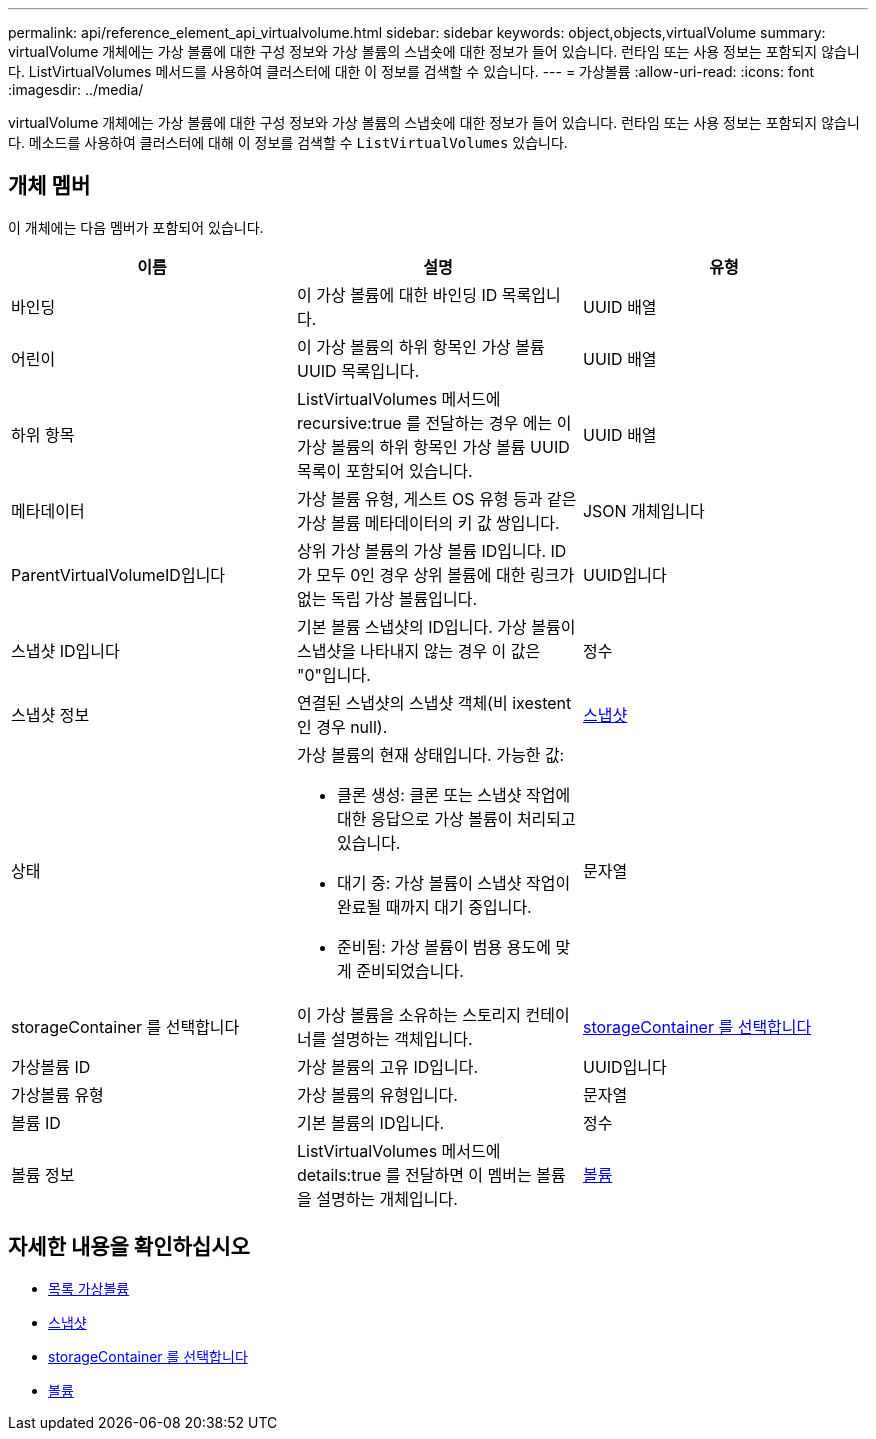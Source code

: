 ---
permalink: api/reference_element_api_virtualvolume.html 
sidebar: sidebar 
keywords: object,objects,virtualVolume 
summary: virtualVolume 개체에는 가상 볼륨에 대한 구성 정보와 가상 볼륨의 스냅숏에 대한 정보가 들어 있습니다. 런타임 또는 사용 정보는 포함되지 않습니다. ListVirtualVolumes 메서드를 사용하여 클러스터에 대한 이 정보를 검색할 수 있습니다. 
---
= 가상볼륨
:allow-uri-read: 
:icons: font
:imagesdir: ../media/


[role="lead"]
virtualVolume 개체에는 가상 볼륨에 대한 구성 정보와 가상 볼륨의 스냅숏에 대한 정보가 들어 있습니다. 런타임 또는 사용 정보는 포함되지 않습니다. 메소드를 사용하여 클러스터에 대해 이 정보를 검색할 수 `ListVirtualVolumes` 있습니다.



== 개체 멤버

이 개체에는 다음 멤버가 포함되어 있습니다.

|===
| 이름 | 설명 | 유형 


 a| 
바인딩
 a| 
이 가상 볼륨에 대한 바인딩 ID 목록입니다.
 a| 
UUID 배열



 a| 
어린이
 a| 
이 가상 볼륨의 하위 항목인 가상 볼륨 UUID 목록입니다.
 a| 
UUID 배열



 a| 
하위 항목
 a| 
ListVirtualVolumes 메서드에 recursive:true 를 전달하는 경우 에는 이 가상 볼륨의 하위 항목인 가상 볼륨 UUID 목록이 포함되어 있습니다.
 a| 
UUID 배열



 a| 
메타데이터
 a| 
가상 볼륨 유형, 게스트 OS 유형 등과 같은 가상 볼륨 메타데이터의 키 값 쌍입니다.
 a| 
JSON 개체입니다



 a| 
ParentVirtualVolumeID입니다
 a| 
상위 가상 볼륨의 가상 볼륨 ID입니다. ID가 모두 0인 경우 상위 볼륨에 대한 링크가 없는 독립 가상 볼륨입니다.
 a| 
UUID입니다



 a| 
스냅샷 ID입니다
 a| 
기본 볼륨 스냅샷의 ID입니다. 가상 볼륨이 스냅샷을 나타내지 않는 경우 이 값은 "0"입니다.
 a| 
정수



 a| 
스냅샷 정보
 a| 
연결된 스냅샷의 스냅샷 객체(비 ixestent인 경우 null).
 a| 
xref:reference_element_api_snapshot.adoc[스냅샷]



 a| 
상태
 a| 
가상 볼륨의 현재 상태입니다. 가능한 값:

* 클론 생성: 클론 또는 스냅샷 작업에 대한 응답으로 가상 볼륨이 처리되고 있습니다.
* 대기 중: 가상 볼륨이 스냅샷 작업이 완료될 때까지 대기 중입니다.
* 준비됨: 가상 볼륨이 범용 용도에 맞게 준비되었습니다.

 a| 
문자열



 a| 
storageContainer 를 선택합니다
 a| 
이 가상 볼륨을 소유하는 스토리지 컨테이너를 설명하는 객체입니다.
 a| 
xref:reference_element_api_storagecontainer.adoc[storageContainer 를 선택합니다]



 a| 
가상볼륨 ID
 a| 
가상 볼륨의 고유 ID입니다.
 a| 
UUID입니다



 a| 
가상볼륨 유형
 a| 
가상 볼륨의 유형입니다.
 a| 
문자열



 a| 
볼륨 ID
 a| 
기본 볼륨의 ID입니다.
 a| 
정수



 a| 
볼륨 정보
 a| 
ListVirtualVolumes 메서드에 details:true 를 전달하면 이 멤버는 볼륨을 설명하는 개체입니다.
 a| 
xref:reference_element_api_volume.adoc[볼륨]

|===


== 자세한 내용을 확인하십시오

* xref:reference_element_api_listvirtualvolumes.adoc[목록 가상볼륨]
* xref:reference_element_api_snapshot.adoc[스냅샷]
* xref:reference_element_api_storagecontainer.adoc[storageContainer 를 선택합니다]
* xref:reference_element_api_volume.adoc[볼륨]

